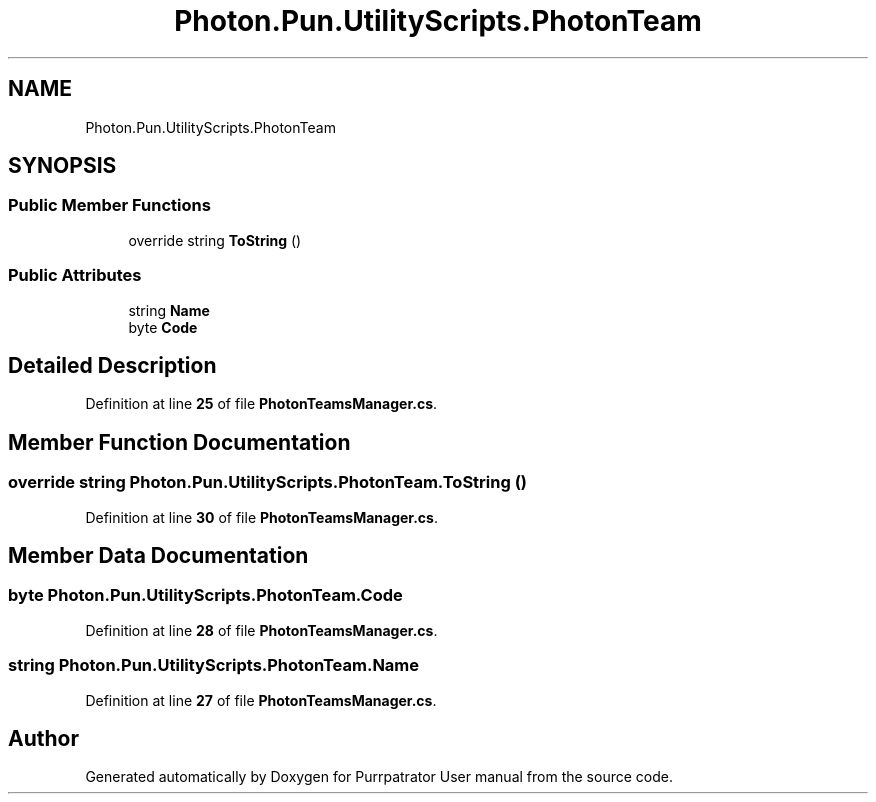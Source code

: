 .TH "Photon.Pun.UtilityScripts.PhotonTeam" 3 "Mon Apr 18 2022" "Purrpatrator User manual" \" -*- nroff -*-
.ad l
.nh
.SH NAME
Photon.Pun.UtilityScripts.PhotonTeam
.SH SYNOPSIS
.br
.PP
.SS "Public Member Functions"

.in +1c
.ti -1c
.RI "override string \fBToString\fP ()"
.br
.in -1c
.SS "Public Attributes"

.in +1c
.ti -1c
.RI "string \fBName\fP"
.br
.ti -1c
.RI "byte \fBCode\fP"
.br
.in -1c
.SH "Detailed Description"
.PP 
Definition at line \fB25\fP of file \fBPhotonTeamsManager\&.cs\fP\&.
.SH "Member Function Documentation"
.PP 
.SS "override string Photon\&.Pun\&.UtilityScripts\&.PhotonTeam\&.ToString ()"

.PP
Definition at line \fB30\fP of file \fBPhotonTeamsManager\&.cs\fP\&.
.SH "Member Data Documentation"
.PP 
.SS "byte Photon\&.Pun\&.UtilityScripts\&.PhotonTeam\&.Code"

.PP
Definition at line \fB28\fP of file \fBPhotonTeamsManager\&.cs\fP\&.
.SS "string Photon\&.Pun\&.UtilityScripts\&.PhotonTeam\&.Name"

.PP
Definition at line \fB27\fP of file \fBPhotonTeamsManager\&.cs\fP\&.

.SH "Author"
.PP 
Generated automatically by Doxygen for Purrpatrator User manual from the source code\&.
